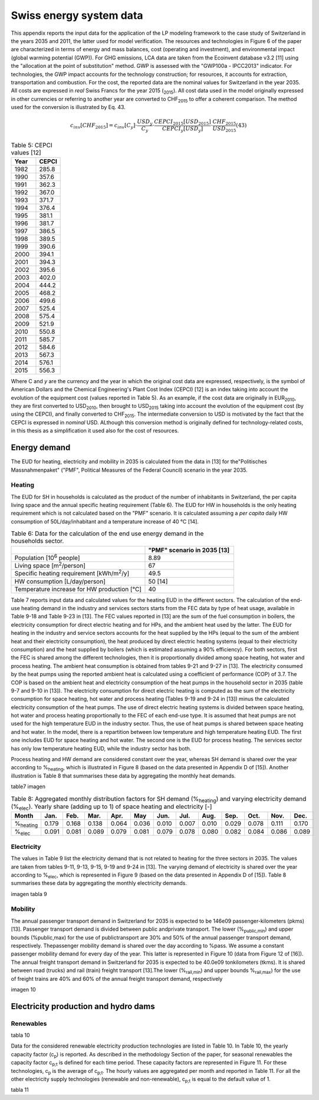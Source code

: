 .. _Swiss:

Swiss energy system data
========================

This appendix reports the input data for the application of the LP modeling framework to the case study of Switzerland in the years 2035 and 2011, the latter used for model verification. The resources and technologies in Figure 6 of the paper are characterized in terms of energy and mass balances, cost (operating and investment), and environmental impact (global warming potential (GWP)).
For GHG emissions, LCA data are taken from the Ecoinvent database v3.2 [11] using the "allocation at the point of substitution" method. GWP is assessed with the "GWP100a - IPCC2013" indicator. For technologies, the GWP impact accounts for the technology construction; for resources, it accounts for extraction, transportation and combustion.
For the cost, the reported data are the nominal values for Switzerland in the year 2035. All costs are expressed in *real*  Swiss Francs for the year 2015 (\ :sub:`2015`\ ). All cost data used in the model originally expressed in other currencies or referring to another year are converted to CHF\ :sub:`2015`\  to offer a coherent comparison. The method used for the conversion is illustrated by Eq. 43.

.. math::
	c_{inv}\left [ CHF_{2015} \right ]=c_{inv}\left [ C_{y} \right ]\cdot \frac{USD_{y}}{C_{y}} \cdot \frac{CEPCI_{2015}\left [ USD_{2015} \right ]}{CEPCI_{y}\left [ USD_{y} \right ]}\cdot \frac{CHF_{2015}}{USD_{2015}}  (43)

.. list-table:: Table 5: CEPCI values [12]
   :widths: 25 25
   :header-rows: 1

   * - Year
     - CEPCI
   * - 1982 
     - 285.8
   * - 1990 
     - 357.6
   * - 1991
     - 362.3
   * - 1992
     - 367.0
   * - 1993
     - 371.7
   * - 1994
     - 376.4
   * - 1995
     - 381.1
   * - 1996
     - 381.7
   * - 1997
     - 386.5
   * - 1998
     - 389.5
   * - 1999
     - 390.6
   * - 2000
     - 394.1
   * - 2001
     - 394.3
   * - 2002
     - 395.6
   * - 2003
     - 402.0
   * - 2004
     - 444.2
   * - 2005
     - 468.2
   * - 2006
     - 499.6
   * - 2007
     - 525.4
   * - 2008
     - 575.4
   * - 2009
     - 521.9
   * - 2010
     - 550.8
   * - 2011
     - 585.7
   * - 2012
     - 584.6
   * - 2013
     - 567.3
   * - 2014
     - 576.1
   * - 2015
     - 556.3


Where C and *y* are the currency and the year in which the original cost data are expressed, respectively, is the symbol of American Dollars and the Chemical Engineering's Plant Cost Index (CEPCI) [12] is an index taking into account the evolution of the equipment cost (values reported in Table 5). As an example, if the cost data are originally in EUR\ :sub:`2010`\ , they are first converted to USD\ :sub:`2010`\ , then brought to USD\ :sub:`2015`\  taking into account the evolution of the equipment cost (by using the CEPCI), and finally converted to CHF\ :sub:`2015`\ . The intermediate conversion to USD is motivated by the fact that the CEPCI is expressed in *nominal* USD. ALthough this conversion method is originally defined for technology-related costs, in this thesis as a simplification it used also for the cost of resources.

Energy demand
-------------

The EUD for heating, electricity and mobility in 2035 is calculated from the data in [13] for the"Politisches Massnahmenpaket" ("PMF", Political Measures of the Federal Council) scenario in the year 2035.

Heating
^^^^^^^
The EUD for SH in households is calculated as the product of the number of inhabitants in Switzerland, the per capita living space and the annual specific heating requirement (Table 6). The EUD for HW in households is the only heating requirement which is not calculated based on the "PMF" scenario. It is calculated assuming a *per capita* daily HW consumption of 50L/day/inhabitant and a temperature increase of 40 °C [14].


.. list-table:: Table 6: Data for the calculation of the end use energy demand in the households sector.
   :widths: 45 30
   :header-rows: 1

   * - 
     - "PMF" scenario in 2035 [13]
   * - Population [10\ :sup:`6`\  people]
     - 8.89
   * - Living space [m\ :sup:`2`\ /person]
     - 67
   * - Specific heating requirement [kWh/m\ :sup:`2`\ /y]
     - 49.5
   * - HW consumption [L/day/person]
     - 50 [14]
   * - Temperature increase for HW production [°C]
     - 40



Table 7 reports input data and calculated values for the heating EUD in the different sectors. The calculation of the end-use heating demand in the industry and services sectors starts from the FEC data by type of heat usage, available in Table 9-18 and Table 9-23 in [13]. The FEC values reported in [13] are the sum of the fuel consumption in boilers, the electricity consumption for direct electric heating and for HPs, and the ambient heat used by the latter. The EUD for heating in the industry and service sectors accounts for the heat supplied by the HPs (equal to the sum of the ambient heat and their electricity consumption), the heat produced by direct electric heating systems (equal to their electricity consumption) and the heat supplied by boilers (which is estimated assuming a 90% efficiency).
For both sectors, first the FEC is shared among the different technologies, then it is proportionally divided among space heating, hot water and process heating. The ambient heat consumption is obtained from tables 9-21 and 9-27 in [13]. The electricity consumed by the heat pumps using the reported ambient heat is calculated using a coefficient of performance (COP) of 3.7. The COP is based on the ambient heat and electricity consumption of the heat pumps in the household sector in 2035 (table 9-7 and 9-10 in [13]). The electricity consumption for direct electric heating is computed as the sum of the electricity consumption for space heating, hot water and process heating (Tables 9-19 and 9-24 in [13]) minus the calculated electricity consumption of the heat pumps. The use of direct electric heating systems is divided between space heating, hot water and process heating proportionally to the FEC of each end-use type. It is assumed that heat pumps are not used for the high temperature EUD in the industry sector. Thus, the use of heat pumps is shared between space heating and hot water.
In the model, there is a repartition between low temperature and high temperature heating EUD. The first one includes EUD for space heating and hot water. The second one is the EUD for process heating. The services sector has only low temperature heating EUD, while the industry sector has both.

Process heating and HW demand are considered constant over the year, whereas SH demand is shared over the year according to %\ :sub:`heating`\ , which is illustrated in Figure 8 (based on the data presented in Appendix D of [15]). Another illustration is Table 8 that summarises these data by aggregating the monthly heat demands.

table7
imagen

.. list-table:: Table 8: Aggregated monthly distribution factors for SH demand (%\ :sub:`heating`\ ) and varying electricity demand (%\ :sub:`elec`\ ). Yearly share (adding up to 1) of space heating and electricity [-]
   :widths: 7 7 7 7 7 7 7 7 7 7 7 7 7  
   :header-rows: 1

   * - Month
     - Jan.
     - Feb.
     - Mar.
     - Apr.
     - May
     - Jun.
     - Jul.
     - Aug.
     - Sep.
     - Oct.
     - Nov.
     - Dec.
   * - %\ :sub:`heating`\ 
     - 0.179
     - 0.168
     - 0.138
     - 0.064
     - 0.036
     - 0.010
     - 0.007
     - 0.010
     - 0.029
     - 0.078
     - 0.111
     - 0.170
   * - %\ :sub:`elec`\ 
     - 0.091
     - 0.081
     - 0.089
     - 0.079
     - 0.081
     - 0.079
     - 0.078
     - 0.080
     - 0.082
     - 0.084
     - 0.086
     - 0.089
    

Electricity
^^^^^^^^^^^
The values in Table 9 list the electricity demand that is not related to heating for the three sectors in 2035. The values are taken from tables 9-11, 9-13, 9-15, 9-19 and 9-24 in [13]. The varying demand of electricity is shared over the year according to %\ :sub:`elec`\ , which is represented in Figure 9 (based on the data presented in Appendix D of [15]). Table 8 summarises these data by aggregating the monthly electricity demands.

imagen
tabla 9

Mobility
^^^^^^^^
The annual passenger transport demand in Switzerland for 2035 is expected to be 146e09 passenger-kilometers (pkms) [13]. Passenger transport demand is divided between public andprivate transport. The lower (%\ :sub:`public,min`\ ) and upper bounds (%public,max) for the use of publictransport are 30% and 50% of the annual passenger transport demand, respectively. Thepassenger mobility demand is shared over the day according to %pass. We assume a constant passenger mobility demand for every day of the year. This latter is represented in Figure 10 (data from Figure 12 of [16]).
The annual freight transport demand in Switzerland for 2035 is expected to be 40.0e09 tonkilometers (tkms). It is shared between road (trucks) and rail (train) freight transport [13].The lower (%\ :sub:`rail,min`\ ) and upper bounds %\ :sub:`rail,max`\ ) for the use of freight trains are 40% and 60% of the annual freight transport demand, respectively

imagen 10

Electricity production and hydro dams
-------------------------------------

Renewables
^^^^^^^^^^

tabla 10

Data for the considered renewable electricity production technologies are listed in Table 10. In Table 10, the yearly capacity factor (c\ :sub:`p`\ ) is reported. As described in the methodology Section of the paper, for seasonal renewables the capacity factor c\ :sub:`p;t`\  is defined for each time period. These capacity factors are represented in Figure 11. For these technologies, c\ :sub:`p`\  is the average of c\ :sub:`p;t`\ . The hourly values are aggregated per month and reported in Table 11. For all the other electricity supply technologies (renewable and non-renewable), c\ :sub:`p;t`\  is equal to the default value of 1. 

tabla 11